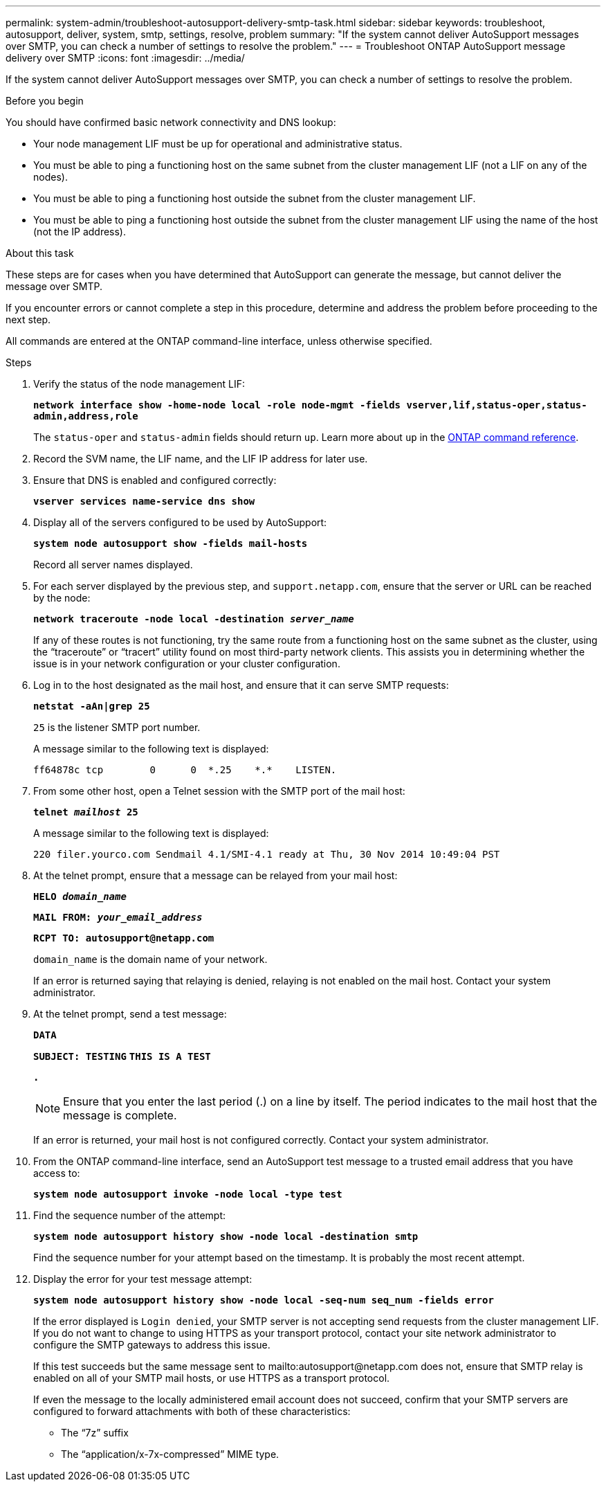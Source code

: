 ---
permalink: system-admin/troubleshoot-autosupport-delivery-smtp-task.html
sidebar: sidebar
keywords: troubleshoot, autosupport, deliver, system, smtp, settings, resolve, problem
summary: "If the system cannot deliver AutoSupport messages over SMTP, you can check a number of settings to resolve the problem."
---
= Troubleshoot ONTAP AutoSupport message delivery over SMTP
:icons: font
:imagesdir: ../media/

[.lead]
If the system cannot deliver AutoSupport messages over SMTP, you can check a number of settings to resolve the problem.

.Before you begin

You should have confirmed basic network connectivity and DNS lookup:

* Your node management LIF must be up for operational and administrative status.
* You must be able to ping a functioning host on the same subnet from the cluster management LIF (not a LIF on any of the nodes).
* You must be able to ping a functioning host outside the subnet from the cluster management LIF.
* You must be able to ping a functioning host outside the subnet from the cluster management LIF using the name of the host (not the IP address).

.About this task

These steps are for cases when you have determined that AutoSupport can generate the message, but cannot deliver the message over SMTP.

If you encounter errors or cannot complete a step in this procedure, determine and address the problem before proceeding to the next step.

All commands are entered at the ONTAP command-line interface, unless otherwise specified.

.Steps

. Verify the status of the node management LIF:
+
`*network interface show -home-node local -role node-mgmt -fields vserver,lif,status-oper,status-admin,address,role*`
+
The `status-oper` and `status-admin` fields should return `up`. Learn more about `up` in the link:https://docs.netapp.com/us-en/ontap-cli/up.html[ONTAP command reference^].

. Record the SVM name, the LIF name, and the LIF IP address for later use.
. Ensure that DNS is enabled and configured correctly:
+
`*vserver services name-service dns show*`
. Display all of the servers configured to be used by AutoSupport:
+
`*system node autosupport show -fields mail-hosts*`
+
Record all server names displayed.

. For each server displayed by the previous step, and `support.netapp.com`, ensure that the server or URL can be reached by the node:
+
`*network traceroute -node local -destination _server_name_*`
+
If any of these routes is not functioning, try the same route from a functioning host on the same subnet as the cluster, using the "`traceroute`" or "`tracert`" utility found on most third-party network clients. This assists you in determining whether the issue is in your network configuration or your cluster configuration.

. Log in to the host designated as the mail host, and ensure that it can serve SMTP requests:
+
`*netstat -aAn|grep 25*`
+
`25` is the listener SMTP port number.
+
A message similar to the following text is displayed:
+
----
ff64878c tcp        0      0  *.25    *.*    LISTEN.
----

. From some other host, open a Telnet session with the SMTP port of the mail host:
+
`*telnet _mailhost_ 25*`
+
A message similar to the following text is displayed:
+
----

220 filer.yourco.com Sendmail 4.1/SMI-4.1 ready at Thu, 30 Nov 2014 10:49:04 PST
----

. At the telnet prompt, ensure that a message can be relayed from your mail host:
+
`*HELO _domain_name_*`
+
`*MAIL FROM: _your_email_address_*`
+
`*RCPT TO: \autosupport@netapp.com*`
+
`domain_name` is the domain name of your network.
+
If an error is returned saying that relaying is denied, relaying is not enabled on the mail host. Contact your system administrator.

. At the telnet prompt, send a test message:
+
`*DATA*`
+
`*SUBJECT: TESTING*`
`*THIS IS A TEST*`
+
`*.*`
+
[NOTE]
====
Ensure that you enter the last period (.) on a line by itself. The period indicates to the mail host that the message is complete.
====
+
If an error is returned, your mail host is not configured correctly. Contact your system administrator.

. From the ONTAP command-line interface, send an AutoSupport test message to a trusted email address that you have access to:
+
`*system node autosupport invoke -node local -type test*`
. Find the sequence number of the attempt:
+
`*system node autosupport history show -node local -destination smtp*`
+
Find the sequence number for your attempt based on the timestamp. It is probably the most recent attempt.

. Display the error for your test message attempt:
+
`*system node autosupport history show -node local -seq-num seq_num -fields error*`
+
If the error displayed is `Login denied`, your SMTP server is not accepting send requests from the cluster management LIF. If you do not want to change to using HTTPS as your transport protocol, contact your site network administrator to configure the SMTP gateways to address this issue.
+
If this test succeeds but the same message sent to mailto:autosupport@netapp.com does not, ensure that SMTP relay is enabled on all of your SMTP mail hosts, or use HTTPS as a transport protocol.
+
If even the message to the locally administered email account does not succeed, confirm that your SMTP servers are configured to forward attachments with both of these characteristics:

 ** The "`7z`" suffix
 ** The "`application/x-7x-compressed`" MIME type.

// 2025 Apr 14, ONTAPDOC-2960